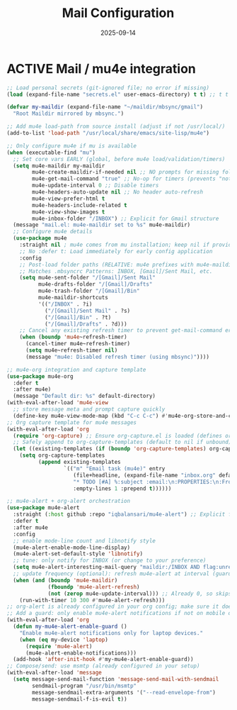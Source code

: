 # SETUPFILE: /wspace/org/notes/latex/setup-latex.org
#+TITLE: Mail Configuration
#+TODO: ACTIVE | CANCELLED
#+STARTUP: indent
#+DATE: 2025-09-14
#+CREATED: %U
#+LAST_MODIFIED: [2025-09-13 Fri 21:43]

* ACTIVE Mail / mu4e integration


#+BEGIN_SRC emacs-lisp
;; Load personal secrets (git-ignored file; no error if missing)
(load (expand-file-name "secrets.el" user-emacs-directory) t t) ;; t t = no error, no message

(defvar my-maildir (expand-file-name "~/maildir/mbsync/gmail")
  "Root Maildir mirrored by mbsync.")

;; Add mu4e load-path from source install (adjust if not /usr/local/)
(add-to-list 'load-path "/usr/local/share/emacs/site-lisp/mu4e")

;; Only configure mu4e if mu is available
(when (executable-find "mu")
  ;; Set core vars EARLY (global, before mu4e load/validation/timers)
  (setq mu4e-maildir my-maildir
        mu4e-create-maildir-if-needed nil ;; NO prompts for missing folders
        mu4e-get-mail-command "true" ;; No-op for timers (prevents "not defined" error)
        mu4e-update-interval 0 ;; Disable timers
        mu4e-headers-auto-update nil ;; No header auto-refresh
        mu4e-view-prefer-html t
        mu4e-headers-include-related t
        mu4e-view-show-images t
        mu4e-inbox-folder "/INBOX") ;; Explicit for Gmail structure
  (message "mail.el: mu4e-maildir set to %s" mu4e-maildir)
  ;; Configure mu4e details
  (use-package mu4e
    :straight nil ; mu4e comes from mu installation; keep nil if provided by system
    ;; No :defer t: Load immediately for early config application
    :config
    ;; Post-load folder paths (RELATIVE: mu4e prefixes with mu4e-maildir)
    ;; Matches .mbsyncrc Patterns: INBOX, [Gmail]/Sent Mail, etc.
    (setq mu4e-sent-folder "/[Gmail]/Sent Mail"
          mu4e-drafts-folder "/[Gmail]/Drafts"
          mu4e-trash-folder "/[Gmail]/Bin"
          mu4e-maildir-shortcuts
          '(("/INBOX" . ?i)
            ("/[Gmail]/Sent Mail" . ?s)
            ("/[Gmail]/Bin" . ?t)
            ("/[Gmail]/Drafts" . ?d)))
    ;; Cancel any existing refresh timer to prevent get-mail-command error
    (when (boundp 'mu4e~refresh-timer)
      (cancel-timer mu4e~refresh-timer)
      (setq mu4e~refresh-timer nil)
      (message "mu4e: Disabled refresh timer (using mbsync)"))))
#+END_SRC

#+BEGIN_SRC emacs-lisp
;; mu4e-org integration and capture template
(use-package mu4e-org
  :defer t
  :after mu4e)
  (message "Default dir: %s" default-directory)
(with-eval-after-load 'mu4e-view
  ;; store message meta and prompt capture quickly
  (define-key mu4e-view-mode-map (kbd "C-c C-c") #'mu4e-org-store-and-capture))
;; Org capture template for mu4e messages
(with-eval-after-load 'org
  (require 'org-capture) ;; Ensure org-capture.el is loaded (defines org-capture-templates)
  ;; Safely append to org-capture-templates (default to nil if unbound)
  (let ((existing-templates (if (boundp 'org-capture-templates) org-capture-templates nil)))
    (setq org-capture-templates
          (append existing-templates
                  `(("m" "Email task (mu4e)" entry
                     (file+headline, (expand-file-name "inbox.org" default-directory)"Emails")
                     "* TODO [#A] %:subject :email:\n:PROPERTIES:\n:From: %:from\n:Message-ID: %:message-id\n:Mu4e-Message: %:id\n:END:\nLink: [[mu4e:msgid:%:message-id][Open email]]\n%?\n"
                     :empty-lines 1 :prepend t))))))
#+END_SRC

#+BEGIN_SRC emacs-lisp
;; mu4e-alert + org-alert orchestration
(use-package mu4e-alert
  :straight (:host github :repo "iqbalansari/mu4e-alert") ;; Explicit for reliability
  :defer t
  :after mu4e
  :config
  ;; enable mode-line count and libnotify style
  (mu4e-alert-enable-mode-line-display)
  (mu4e-alert-set-default-style 'libnotify)
  ;; tune: only notify for INBOX (or change to your preference)
  (setq mu4e-alert-interesting-mail-query "maildir:/INBOX AND flag:unread")
  ;; update frequency (optional): refresh mu4e-alert at interval (guard if mu4e active)
  (when (and (boundp 'mu4e-maildir)
             (fboundp 'mu4e-alert-refresh)
             (not (zerop mu4e-update-interval))) ;; Already 0, so skips—fine for mbsync
    (run-with-timer 10 300 #'mu4e-alert-refresh)))
;; org-alert is already configured in your org config; make sure it doesn't double-notify.
;; Add a guard: only enable mu4e-alert notifications if not on mobile device
(with-eval-after-load 'org
  (defun my-mu4e-alert-enable-guard ()
    "Enable mu4e-alert notifications only for laptop devices."
    (when (eq my-device 'laptop)
      (require 'mu4e-alert)
      (mu4e-alert-enable-notifications)))
  (add-hook 'after-init-hook #'my-mu4e-alert-enable-guard))
;; Compose/send: use msmtp (already configured in your setup)
(with-eval-after-load 'message
  (setq message-send-mail-function 'message-send-mail-with-sendmail
        sendmail-program "/usr/bin/msmtp"
        message-sendmail-extra-arguments '("--read-envelope-from")
        message-sendmail-f-is-evil t))
#+END_SRC